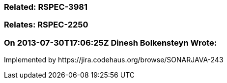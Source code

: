 === Related: RSPEC-3981

=== Relates: RSPEC-2250

=== On 2013-07-30T17:06:25Z Dinesh Bolkensteyn Wrote:
Implemented by \https://jira.codehaus.org/browse/SONARJAVA-243

